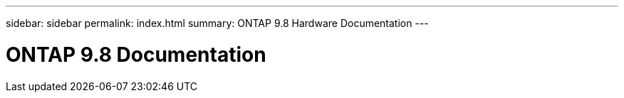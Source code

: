 ---
sidebar: sidebar
permalink: index.html
summary: ONTAP 9.8 Hardware Documentation
---

=  ONTAP 9.8 Documentation
:hardbreaks:
:nofooter:
:icons: font
:linkattrs:
:imagesdir: ./media/
